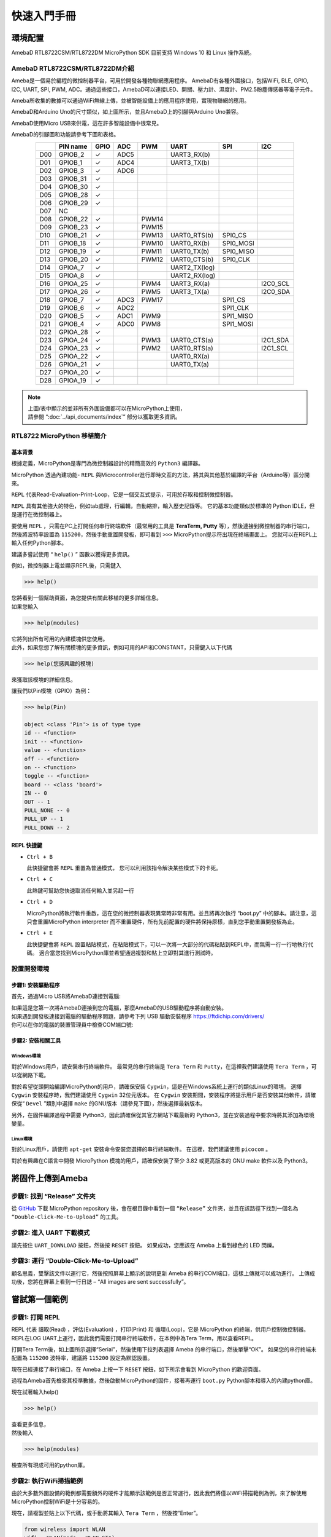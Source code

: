 #############
快速入門手冊
#############

********
環境配置
********

AmebaD RTL8722CSM/RTL8722DM MicroPython SDK 目前支持 Windows 10 和 Linux 操作系統。

AmebaD RTL8722CSM/RTL8722DM介紹
===========================================

Ameba是一個易於編程的微控制器平台，可用於開發各種物聯網應用程序。 AmebaD有各種外圍接口，包括WiFi, BLE, GPIO, I2C, UART, SPI, PWM, ADC。通過這些接口，AmebaD可以連接LED、開關、壓力計、濕度計、PM2.5粉塵傳感器等電子元件。

Ameba所收集的數據可以通過WiFi無線上傳，並被智能設備上的應用程序使用，實現物聯網的應用。

|get-start-1|

AmebaD和Arduino Uno的尺寸類似，如上圖所示，並且AmebaD上的引腳與Arduino Uno兼容。

AmebaD使用Micro USB來供電，這在許多智能設備中很常見。

AmebaD的引腳圖和功能請參考下圖和表格。

|get-start-2|

.. table:: 
   :align: center

   ===  ========  ====  ==== ===== ============== ========= ========
   |    PIN name  GPIO  ADC  PWM   UART           SPI       I2C
   ===  ========  ====  ==== ===== ============== ========= ========
   D00  GPIOB_2   ✓     ADC5       UART3_RX(b)              
   D01  GPIOB_1   ✓     ADC4       UART3_TX(b)              
   D02  GPIOB_3   ✓     ADC6                                
   D03  GPIOB_31  ✓                                            
   D04  GPIOB_30  ✓                                            
   D05  GPIOB_28  ✓                                            
   D06  GPIOB_29  ✓                                            
   D07  NC                                                    
   D08  GPIOB_22  ✓          PWM14                          
   D09  GPIOB_23  ✓          PWM15                          
   D10  GPIOB_21  ✓          PWM13 UART0_RTS(b)   SPI0_CS    
   D11  GPIOB_18  ✓          PWM10 UART0_RX(b)    SPI0_MOSI  
   D12  GPIOB_19  ✓          PWM11 UART0_TX(b)    SPI0_MISO  
   D13  GPIOB_20  ✓          PWM12 UART0_CTS(b)   SPI0_CLK   
   D14  GPIOA_7   ✓                UART2_TX(log)            
   D15  GPIOA_8   ✓                UART2_RX(log)            
   D16  GPIOA_25  ✓          PWM4  UART3_RX(a)              I2C0_SCL
   D17  GPIOA_26  ✓          PWM5  UART3_TX(a)              I2C0_SDA
   D18  GPIOB_7   ✓     ADC3 PWM17                SPI1_CS    
   D19  GPIOB_6   ✓     ADC2                      SPI1_CLK   
   D20  GPIOB_5   ✓     ADC1 PWM9                 SPI1_MISO  
   D21  GPIOB_4   ✓     ADC0 PWM8                 SPI1_MOSI  
   D22  GPIOA_28  ✓                                            
   D23  GPIOA_24  ✓          PWM3  UART0_CTS(a)             I2C1_SDA
   D24  GPIOA_23  ✓          PWM2  UART0_RTS(a)             I2C1_SCL
   D25  GPIOA_22  ✓                UART0_RX(a)              
   D26  GPIOA_21  ✓                UART0_TX(a)              
   D27  GPIOA_20  ✓                                            
   D28  GPIOA_19  ✓                                            
   ===  ========  ====  ==== ===== ============== ========= ========

|get-start-3|
 
.. Note::
   | 上圖/表中顯示的並非所有外圍設備都可以在MicroPython上使用，
   | 請參閱 “:doc:`../api_documents/index`” 部分以獲取更多資訊。


RTL8722 MicroPython 移植簡介
========================================

基本背景
----------------------

根據定義，MicroPython是專門為微控制器設計的精簡高效的 ``Python3`` 編譯器。

MicroPython 透過內建功能- ``REPL`` 與Microcontroller進行即時交互的方法，將其與其他基於編譯的平台（Arduino等）區分開來。

``REPL`` 代表Read-Evaluation-Print-Loop，它是一個交互式提示，可用於存取和控制微控制器。

``REPL`` 具有其他強大的特色，例如tab處理，行編輯，自動縮排，輸入歷史記錄等。 它的基本功能類似於標準的 Python IDLE，但是運行在微控制器上。

要使用 ``REPL`` ，只需在PC上打開任何串行終端軟件（最常用的工具是 **TeraTerm, Putty** 等），然後連接到微控制器的串行端口，然後將波特率設置為 ``115200``，然後手動重置開發板，即可看到 ``>>>`` MicroPython提示符出現在終端畫面上。 您就可以在REPL上輸入任何Python腳本。

建議多嘗試使用 “ ``help()`` ” 函數以獲得更多資訊。  

例如，微控制器上電並顯示REPL後，只需鍵入

>>> help()

| 您將看到一個幫助頁面，為您提供有關此移植的更多詳細信息。
| 如果您輸入

>>> help(modules)

| 它將列出所有可用的內建模塊供您使用。
| 此外，如果您想了解有關模塊的更多資訊，例如可用的API和CONSTANT，只需鍵入以下代碼

>>> help(您感興趣的模塊)

來獲取該模塊的詳細信息。

讓我們以Pin模塊（GPIO）為例：

.. code-block:: python

   >>> help(Pin)

   object <class 'Pin'> is of type type
   id -- <function>
   init -- <function>
   value -- <function>
   off -- <function>
   on -- <function>
   toggle -- <function>
   board -- <class 'board'>
   IN -- 0
   OUT -- 1
   PULL_NONE -- 0
   PULL_UP -- 1
   PULL_DOWN -- 2


REPL 快捷鍵
------------

-  ``Ctrl + B``

   此快捷鍵會將 ``REPL`` 重置為普通模式， 您可以利用該指令解決某些模式下的卡死。

-  ``Ctrl + C``

   此熱鍵可幫助您快速取消任何輸入並另起一行

-  ``Ctrl + D``

   MicroPython將執行軟件重啟，這在您的微控制器表現異常時非常有用。並且將再次執行 “boot.py” 中的腳本。請注意，這只會重置MicroPython interpreter 而不重置硬件，所有先前配置的硬件將保持原樣，直到您手動重置開發板為止。

-  ``Ctrl + E``

   此快捷鍵會將 ``REPL`` 設置粘貼模式，在粘貼模式下，可以一次將一大部分的代碼粘貼到REPL中，而無需一行一行地執行代碼。 適合當您找到MicroPython庫並希望通過複製和貼上立即對其進行測試時。

設置開發環境
==================================

步驟1: 安裝驅動程序
---------------------

首先，通過Micro USB將AmebaD連接到電腦:

|get-start-4|

| 如果這是您第一次將AmebaD連接到您的電腦，那麼AmebaD的USB驅動程序將自動安裝。
| 如果遇到開發板連接到電腦的驅動程序問題，請參考下列 USB 驅動安裝程序 https://ftdichip.com/drivers/
| 你可以在你的電腦的裝置管理員中檢查COM端口號:
   
|get-start-5|

步驟2: 安裝相關工具
---------------------

Windows環境
^^^^^^^^^^^^^

對於Windows用戶，請安裝串行終端軟件。 最常見的串行終端是 ``Tera Term`` 和 ``Putty``，在這裡我們建議使用 ``Tera Term`` ，可以從網路下載。

對於希望從頭開始編譯MicroPython的用戶，請確保安裝 ``Cygwin``，這是在Windows系統上運行的類似Linux的環境。 
選擇 ``Cygwin`` 安裝程序時，我們建議使用 ``Cygwin`` 32位元版本。 
在  ``Cygwin`` 安裝期間，安裝程序將提示用戶是否安裝其他軟件，請確保從“ ``Devel`` ”類別中選擇 ``make`` 的GNU版本（請參見下圖），然後選擇最新版本。

|get-start-6|

另外，在固件編譯過程中需要 Python3，因此請確保從其官方網站下載最新的 Python3，並在安裝過程中要求時將其添加為環境變量。

Linux環境
^^^^^^^^^^^^^

對於Linux用戶，請使用  ``apt-get`` 安裝命令安裝您選擇的串行終端軟件。 在這裡，我們建議使用 ``picocom`` 。

對於有興趣在C語言中開發 MicroPython 模塊的用戶，請確保安裝了至少 3.82 或更高版本的 GNU make 軟件以及 Python3。

************************
將固件上傳到Ameba
************************

步驟1: 找到 “Release” 文件夾
==============================

從 `GitHub`_ 下載 MicroPython repository 後，會在根目錄中看到一個 ``“Release”`` 文件夾，並且在該路徑下找到一個名為 ``“Double-Click-Me-to-Upload”`` 的工具。

.. _GitHub: https://github.com/ambiot/ambd_micropython

步驟2: 進入 UART 下載模式
==============================

請先按住 ``UART_DOWNLOAD`` 按鈕，然後按 ``RESET`` 按鈕。 如果成功，您應該在 Ameba 上看到綠色的 LED 閃爍。

|get-start-7|

步驟3: 運行 “Double-Click-Me-to-Upload”
=========================================

顧名思義，雙擊該文件以運行它，然後按照屏幕上顯示的說明更新 Ameba 的串行COM端口，這樣上傳就可以成功進行。 上傳成功後，您將在屏幕上看到一行日誌 – “All images are sent successfully”。

************************
嘗試第一個範例
************************

步驟1: 打開 REPL
================

REPL 代表 讀取(Read) ，評估(Evaluation) ，打印(Print) 和 循環(Loop)，它是 MicroPython 的終端，供用戶控制微控制器。 
REPL在LOG UART上運行，因此我們需要打開串行終端軟件，在本例中為Tera Term，用以查看REPL。

|get-start-8|

打開Tera Term後，如上圖所示選擇“Serial”，然後使用下拉列表選擇 Ameba 的串行端口，然後單擊“OK”。 如果您的串行終端未配置為 ``115200`` 波特率，建議將 ``115200`` 設定為默認設置。

現在已經連接了串行端口，在 Ameba 上按一下 ``RESET`` 按鈕，如下所示會看到 MicroPython 的歡迎頁面。

|get-start-9|

過程為Ameba首先檢查其校準數據，然後啟動MicroPython的固件，接著再運行 ``boot.py`` Python腳本和導入的內建python庫。

現在試著輸入help()

>>> help()

| 查看更多信息，
| 然後輸入

>>> help(modules)

檢查所有現成可用的python庫。

步驟2: 執行WiFi掃描範例
========================

由於大多數外圍設備的範例都需要額外的硬件才能顯示該範例是否正常運行，因此我們將僅以WiFi掃描範例為例，來了解使用MicroPython控制WiFi是十分容易的。

現在，請複製並貼上以下代碼，或手動將其輸入 ``Tera Term`` ，然後按“Enter”。

.. code-block:: python

   from wireless import WLAN
   wifi = WLAN(mode = WLAN.STA)
   wifi.scan()

您應該能夠看到返回周圍無線網絡的結果

|get-start-10|

**(End)**

-------------------------------------------------------------------------------------------------------------------------------------

.. note:: 
   如果遇到任何問題請參考 :doc:`../support/FAQ` 和 :doc:`../support/Trouble shooting` 頁面。

.. |get-start-1| image:: ../media/getting_started/imageGS1.png
   :width: 882
   :height: 881
   :scale: 50 %
.. |get-start-2| image:: ../media/getting_started/imageGS2.png
   :width: 1100
   :height: 1121
   :scale: 50 %
.. |get-start-3| image:: ../media/getting_started/imageGS3.png
   :width: 1383
   :height: 690
   :scale: 50 %
.. |get-start-4| image:: ../media/getting_started/imageGS5.png
   :width: 820
   :height: 584
   :scale: 50 %
.. |get-start-5| image:: ../media/getting_started/imageGS6.png
   :width: 795
   :height: 579
   :scale: 70 %
.. |get-start-6| image:: ../media/getting_started/imageGS7.png
   :width: 1431
   :height: 812
   :scale: 50 %
.. |get-start-7| image:: ../media/getting_started/imageGS8.png
   :width: 732
   :height: 752
   :scale: 50 %
.. |get-start-8| image:: ../media/getting_started/imageGS9.png
   :width: 819
   :height: 427
   :scale: 50 %
.. |get-start-9| image:: ../media/getting_started/imageGS10.png
   :width: 816
   :height: 427
   :scale: 50 %
.. |get-start-10| image:: ../media/getting_started/imageGS11.png
   :width: 820
   :height: 472
   :scale: 50 %